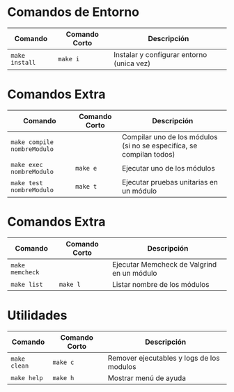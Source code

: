 * Comandos de Entorno
  |----------------+---------------+-------------------------------------------|
  | Comando        | Comando Corto | Descripción                               |
  |----------------+---------------+-------------------------------------------|
  | ~make install~ | ~make i~      | Instalar y configurar entorno (unica vez) |
  |----------------+---------------+-------------------------------------------|
* Comandos Extra
  |-----------------------------+---------------+----------------------------------------------------------------------|
  | Comando                     | Comando Corto | Descripción                                                          |
  |-----------------------------+---------------+----------------------------------------------------------------------|
  | ~make compile nombreModulo~ |               | Compilar uno de los módulos (si no se especifíca, se compilan todos) |
  | ~make exec nombreModulo~    | ~make e~      | Ejecutar uno de los módulos                                          |
  | ~make test nombreModulo~    | ~make t~      | Ejecutar pruebas unitarias en un módulo                              |
  |-----------------------------+---------------+----------------------------------------------------------------------|
* Comandos Extra
  |-----------------------------+---------------+------------------------------------------------------------------------------------|
  | Comando                     | Comando Corto | Descripción                                                                        |
  |-----------------------------+---------------+------------------------------------------------------------------------------------|
  | ~make memcheck~             |               | Ejecutar Memcheck de Valgrind en un módulo                                         |
  | ~make list~                 | ~make l~      | Listar nombre de los módulos                                                       |
  |-----------------------------+---------------+------------------------------------------------------------------------------------|
* Utilidades
  |-----------------------------+---------------+------------------------------------------------------------------------------------|
  | Comando                     | Comando Corto | Descripción                                                                        |
  |-----------------------------+---------------+------------------------------------------------------------------------------------|
  | ~make clean~                | ~make c~      | Remover ejecutables y logs de los modulos                                          |
  | ~make help~                 | ~make h~      | Mostrar menú de ayuda                                                              |
  |-----------------------------+---------------+------------------------------------------------------------------------------------|
